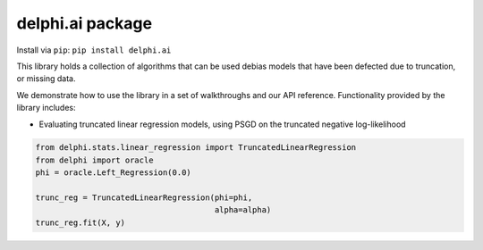 delphi.ai package
=================
Install via ``pip``: ``pip install delphi.ai``

This library holds a collection of algorithms that can be used debias models that have been defected due to truncation, or missing data. 

We
demonstrate how to use the library in a set of walkthroughs and our API
reference. Functionality provided by the library includes:

- Evaluating truncated linear regression models, using PSGD on the truncated negative log-likelihood

.. code-block:: bash

  from delphi.stats.linear_regression import TruncatedLinearRegression
  from delphi import oracle
  phi = oracle.Left_Regression(0.0)

  trunc_reg = TruncatedLinearRegression(phi=phi, 
                                        alpha=alpha)
  trunc_reg.fit(X, y)

    
